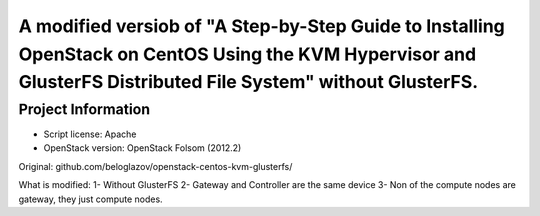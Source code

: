 A modified versiob of "A Step-by-Step Guide to Installing OpenStack on CentOS Using the KVM Hypervisor and GlusterFS Distributed File System" without GlusterFS.
=====================================================================================================================

Project Information
-------------------
-	Script license: Apache
-	OpenStack version: OpenStack Folsom (2012.2)


Original: github.com/beloglazov/openstack-centos-kvm-glusterfs/

What is modified:
1- Without GlusterFS
2- Gateway and Controller are the same device
3- Non of the compute nodes are gateway, they just compute nodes.
